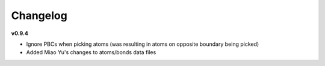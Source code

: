 Changelog
=========

**v0.9.4**

* Ignore PBCs when picking atoms (was resulting in atoms on opposite boundary being picked)
* Added Miao Yu's changes to atoms/bonds data files
